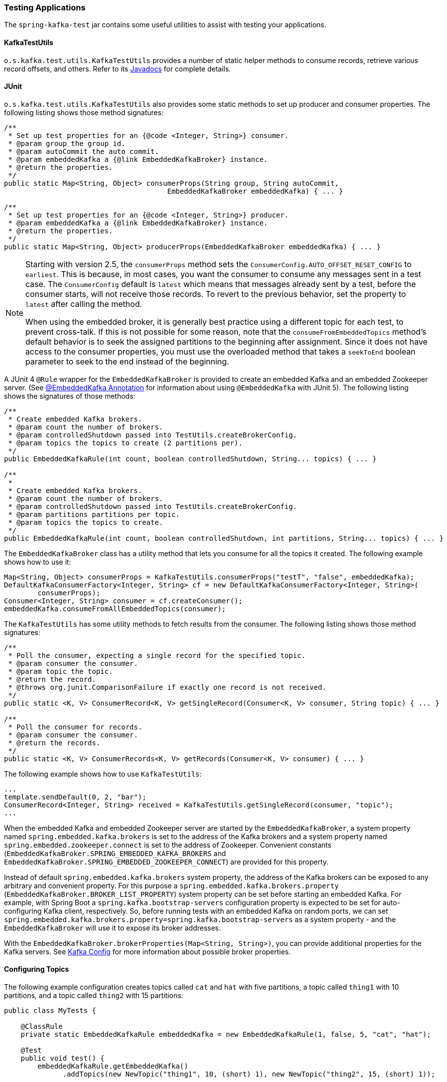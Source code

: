 [[testing]]
=== Testing Applications

The `spring-kafka-test` jar contains some useful utilities to assist with testing your applications.

[[ktu]]
==== KafkaTestUtils

`o.s.kafka.test.utils.KafkaTestUtils` provides a number of static helper methods to consume records, retrieve various record offsets, and others.
Refer to its https://docs.spring.io/spring-kafka/docs/current/api/org/springframework/kafka/test/utils/KafkaTestUtils.html[Javadocs] for complete details.

[[junit]]
==== JUnit

`o.s.kafka.test.utils.KafkaTestUtils` also provides some static methods to set up producer and consumer properties.
The following listing shows those method signatures:

====
[source, java]
----
/**
 * Set up test properties for an {@code <Integer, String>} consumer.
 * @param group the group id.
 * @param autoCommit the auto commit.
 * @param embeddedKafka a {@link EmbeddedKafkaBroker} instance.
 * @return the properties.
 */
public static Map<String, Object> consumerProps(String group, String autoCommit,
                                       EmbeddedKafkaBroker embeddedKafka) { ... }

/**
 * Set up test properties for an {@code <Integer, String>} producer.
 * @param embeddedKafka a {@link EmbeddedKafkaBroker} instance.
 * @return the properties.
 */
public static Map<String, Object> producerProps(EmbeddedKafkaBroker embeddedKafka) { ... }
----
====

[NOTE]
====
Starting with version 2.5, the `consumerProps` method sets the `ConsumerConfig.AUTO_OFFSET_RESET_CONFIG` to `earliest`.
This is because, in most cases, you want the consumer to consume any messages sent in a test case.
The `ConsumerConfig` default is `latest` which means that messages already sent by a test, before the consumer starts, will not receive those records.
To revert to the previous behavior, set the property to `latest` after calling the method.

When using the embedded broker, it is generally best practice using a different topic for each test, to prevent cross-talk.
If this is not possible for some reason, note that the `consumeFromEmbeddedTopics` method's default behavior is to seek the assigned partitions to the beginning after assignment.
Since it does not have access to the consumer properties, you must use the overloaded method that takes a `seekToEnd` boolean parameter to seek to the end instead of the beginning.
====

A JUnit 4 `@Rule` wrapper for the `EmbeddedKafkaBroker` is provided to create an embedded Kafka and an embedded Zookeeper server.
(See <<embedded-kafka-annotation>> for information about using `@EmbeddedKafka` with JUnit 5).
The following listing shows the signatures of those methods:

====
[source, java]
----
/**
 * Create embedded Kafka brokers.
 * @param count the number of brokers.
 * @param controlledShutdown passed into TestUtils.createBrokerConfig.
 * @param topics the topics to create (2 partitions per).
 */
public EmbeddedKafkaRule(int count, boolean controlledShutdown, String... topics) { ... }

/**
 *
 * Create embedded Kafka brokers.
 * @param count the number of brokers.
 * @param controlledShutdown passed into TestUtils.createBrokerConfig.
 * @param partitions partitions per topic.
 * @param topics the topics to create.
 */
public EmbeddedKafkaRule(int count, boolean controlledShutdown, int partitions, String... topics) { ... }
----
====

The `EmbeddedKafkaBroker` class has a utility method that lets you consume for all the topics it created.
The following example shows how to use it:

====
[source, java]
----
Map<String, Object> consumerProps = KafkaTestUtils.consumerProps("testT", "false", embeddedKafka);
DefaultKafkaConsumerFactory<Integer, String> cf = new DefaultKafkaConsumerFactory<Integer, String>(
        consumerProps);
Consumer<Integer, String> consumer = cf.createConsumer();
embeddedKafka.consumeFromAllEmbeddedTopics(consumer);
----
====

The `KafkaTestUtils` has some utility methods to fetch results from the consumer.
The following listing shows those method signatures:

====
[source, java]
----
/**
 * Poll the consumer, expecting a single record for the specified topic.
 * @param consumer the consumer.
 * @param topic the topic.
 * @return the record.
 * @throws org.junit.ComparisonFailure if exactly one record is not received.
 */
public static <K, V> ConsumerRecord<K, V> getSingleRecord(Consumer<K, V> consumer, String topic) { ... }

/**
 * Poll the consumer for records.
 * @param consumer the consumer.
 * @return the records.
 */
public static <K, V> ConsumerRecords<K, V> getRecords(Consumer<K, V> consumer) { ... }
----
====

The following example shows how to use `KafkaTestUtils`:

====
[source, java]
----
...
template.sendDefault(0, 2, "bar");
ConsumerRecord<Integer, String> received = KafkaTestUtils.getSingleRecord(consumer, "topic");
...
----
====

When the embedded Kafka and embedded Zookeeper server are started by the `EmbeddedKafkaBroker`, a system property named `spring.embedded.kafka.brokers` is set to the address of the Kafka brokers and a system property named `spring.embedded.zookeeper.connect` is set to the address of Zookeeper.
Convenient constants (`EmbeddedKafkaBroker.SPRING_EMBEDDED_KAFKA_BROKERS` and `EmbeddedKafkaBroker.SPRING_EMBEDDED_ZOOKEEPER_CONNECT`) are provided for this property.

Instead of default `spring.embedded.kafka.brokers` system property, the address of the Kafka brokers can be exposed to any arbitrary and convenient property.
For this purpose a `spring.embedded.kafka.brokers.property` (`EmbeddedKafkaBroker.BROKER_LIST_PROPERTY`) system property can be set before starting an embedded Kafka.
For example, with Spring Boot a `spring.kafka.bootstrap-servers` configuration property is expected to be set for auto-configuring Kafka client, respectively.
So, before running tests with an embedded Kafka on random ports, we can set `spring.embedded.kafka.brokers.property=spring.kafka.bootstrap-servers` as a system property - and the `EmbeddedKafkaBroker`  will use it to expose its broker addresses.

With the `EmbeddedKafkaBroker.brokerProperties(Map<String, String>)`, you can provide additional properties for the Kafka servers.
See https://kafka.apache.org/documentation/#brokerconfigs[Kafka Config] for more information about possible broker properties.

==== Configuring Topics

The following example configuration creates topics called `cat` and `hat` with five partitions, a topic called `thing1` with 10 partitions, and a topic called `thing2` with 15 partitions:

====
[source, java]
----
public class MyTests {

    @ClassRule
    private static EmbeddedKafkaRule embeddedKafka = new EmbeddedKafkaRule(1, false, 5, "cat", "hat");

    @Test
    public void test() {
        embeddedKafkaRule.getEmbeddedKafka()
              .addTopics(new NewTopic("thing1", 10, (short) 1), new NewTopic("thing2", 15, (short) 1));
        ...
      }

}
----
====

By default, `addTopics` will throw an exception when problems arise (such as adding a topic that already exists).
Version 2.6 added a new version of that method that returns a `Map<String, Exception>`; the key is the topic name and the value is `null` for success, or an `Exception` for a failure.

[[same-broker-multiple-tests]]
==== Using the Same Broker(s) for Multiple Test Classes

You can use the same broker for multiple test classes with something similar to the following:

====
[source, java]
----
public final class EmbeddedKafkaHolder {

    private static EmbeddedKafkaBroker embeddedKafka = new EmbeddedKafkaBroker(1, false)
            .brokerListProperty("spring.kafka.bootstrap-servers");

    private static boolean started;

    public static EmbeddedKafkaBroker getEmbeddedKafka() {
        if (!started) {
            try {
                embeddedKafka.afterPropertiesSet();
            }
            catch (Exception e) {
                throw new KafkaException("Embedded broker failed to start", e);
            }
            started = true;
        }
        return embeddedKafka;
    }

    private EmbeddedKafkaHolder() {
        super();
    }

}
----
====

This assumes a Spring Boot environment and the embedded broker replaces the bootstrap servers property.

Then, in each test class, you can use something similar to the following:

====
[source, java]
----
static {
    EmbeddedKafkaHolder.getEmbeddedKafka().addTopics("topic1", "topic2");
}

private static final EmbeddedKafkaBroker broker = EmbeddedKafkaHolder.getEmbeddedKafka();
----
====

If you are not using Spring Boot, you can obtain the bootstrap servers using `broker.getBrokersAsString()`.

IMPORTANT: The preceding example provides no mechanism for shutting down the broker(s) when all tests are complete.
This could be a problem if, say, you run your tests in a Gradle daemon.
You should not use this technique in such a situation, or you should use something to call `destroy()` on the `EmbeddedKafkaBroker` when your tests are complete.

Starting with version 3.0, the framework exposes a `GlobalEmbeddedKafkaTestExecutionListener` for the JUnit Platform; it is disabled by default.
This requires JUnit Platform 1.8 or greater.
The purpose of this listener is to start one global `EmbeddedKafkaBroker` for the whole test plan and stop it at the end of the plan.
To enable this listener, and therefore have a single global embedded Kafka cluster for all the tests in the project, the `spring.kafka.global.embedded.enabled` property must be set to `true` via system properties or JUnit Platform configuration.
In addition, these properties can be provided:

- `spring.kafka.embedded.count` - the number of Kafka brokers to manage;
- `spring.kafka.embedded.ports` - ports (comma-separated value) for every Kafka broker to start, `0` if random port is a preferred; the number of values must be equal to the `count` mentioned above;
- `spring.kafka.embedded.topics` - topics (comma-separated value) to create in the started Kafka cluster;
- `spring.kafka.embedded.partitions` - number of partitions to provision for the created topics;
- `spring.kafka.embedded.broker.properties.location` - the location of the file for additional Kafka broker configuration properties; the value of this property must follow the Spring resource abstraction pattern.

Essentially these properties mimic some of the `@EmbeddedKafka` attributes.

See more information about configuration properties and how to provide them in the https://junit.org/junit5/docs/current/user-guide/#running-tests-config-params[JUnit 5 User Guide].
For example, a `spring.embedded.kafka.brokers.property=spring.kafka.bootstrap-servers` entry (for testing in Spring Boot application) can be added into a `junit-platform.properties` file in the testing classpath.

NOTE: It is recommended to not combine a global embedded Kafka and per-test class in a single test suite.
Both of them share the same system properties, so it is very likely going to lead to unexpected behavior.

NOTE: `spring-kafka-test` has transitive dependencies on `junit-jupiter-api` and `junit-platform-launcher` (the latter to support the global embedded broker).
If you wish to use the embedded broker and are NOT using JUnit, you may wish to exclude these dependencies.

[[embedded-kafka-annotation]]
==== @EmbeddedKafka Annotation
We generally recommend that you use the rule as a `@ClassRule` to avoid starting and stopping the broker between tests (and use a different topic for each test).
Starting with version 2.0, if you use Spring's test application context caching, you can also declare a `EmbeddedKafkaBroker` bean, so a single broker can be used across multiple test classes.
For convenience, we provide a test class-level annotation called `@EmbeddedKafka` to register the `EmbeddedKafkaBroker` bean.
The following example shows how to use it:

====
[source, java]
----
@RunWith(SpringRunner.class)
@DirtiesContext
@EmbeddedKafka(partitions = 1,
         topics = {
                 KafkaStreamsTests.STREAMING_TOPIC1,
                 KafkaStreamsTests.STREAMING_TOPIC2 })
public class KafkaStreamsTests {

    @Autowired
    private EmbeddedKafkaBroker embeddedKafka;

    @Test
    public void someTest() {
        Map<String, Object> consumerProps = KafkaTestUtils.consumerProps("testGroup", "true", this.embeddedKafka);
        consumerProps.put(ConsumerConfig.AUTO_OFFSET_RESET_CONFIG, "earliest");
        ConsumerFactory<Integer, String> cf = new DefaultKafkaConsumerFactory<>(consumerProps);
        Consumer<Integer, String> consumer = cf.createConsumer();
        this.embeddedKafka.consumeFromAnEmbeddedTopic(consumer, KafkaStreamsTests.STREAMING_TOPIC2);
        ConsumerRecords<Integer, String> replies = KafkaTestUtils.getRecords(consumer);
        assertThat(replies.count()).isGreaterThanOrEqualTo(1);
    }

    @Configuration
    @EnableKafkaStreams
    public static class KafkaStreamsConfiguration {

        @Value("${" + EmbeddedKafkaBroker.SPRING_EMBEDDED_KAFKA_BROKERS + "}")
        private String brokerAddresses;

        @Bean(name = KafkaStreamsDefaultConfiguration.DEFAULT_STREAMS_CONFIG_BEAN_NAME)
        public KafkaStreamsConfiguration kStreamsConfigs() {
            Map<String, Object> props = new HashMap<>();
            props.put(StreamsConfig.APPLICATION_ID_CONFIG, "testStreams");
            props.put(StreamsConfig.BOOTSTRAP_SERVERS_CONFIG, this.brokerAddresses);
            return new KafkaStreamsConfiguration(props);
        }

    }

}
----
====

Starting with version 2.2.4, you can also use the `@EmbeddedKafka` annotation to specify the Kafka ports property.

The following example sets the `topics`, `brokerProperties`, and `brokerPropertiesLocation` attributes of `@EmbeddedKafka` support property placeholder resolutions:

====
[source, java]
----
@TestPropertySource(locations = "classpath:/test.properties")
@EmbeddedKafka(topics = { "any-topic", "${kafka.topics.another-topic}" },
        brokerProperties = { "log.dir=${kafka.broker.logs-dir}",
                            "listeners=PLAINTEXT://localhost:${kafka.broker.port}",
                            "auto.create.topics.enable=${kafka.broker.topics-enable:true}" },
        brokerPropertiesLocation = "classpath:/broker.properties")
----
====

In the preceding example, the property placeholders `${kafka.topics.another-topic}`, `${kafka.broker.logs-dir}`, and `${kafka.broker.port}` are resolved from the Spring `Environment`.
In addition, the broker properties are loaded from the `broker.properties` classpath resource specified by the `brokerPropertiesLocation`.
Property placeholders are resolved for the `brokerPropertiesLocation` URL and for any property placeholders found in the resource.
Properties defined by `brokerProperties` override properties found in `brokerPropertiesLocation`.

You can use the `@EmbeddedKafka` annotation with JUnit 4 or JUnit 5.

[[embedded-kafka-junit5]]
==== @EmbeddedKafka Annotation with JUnit5

Starting with version 2.3, there are two ways to use the `@EmbeddedKafka` annotation with JUnit5.
When used with the `@SpringJunitConfig` annotation, the embedded broker is added to the test application context.
You can auto wire the broker into your test, at the class or method level, to get the broker address list.

When *not* using the spring test context, the `EmbdeddedKafkaCondition` creates a broker; the condition includes a parameter resolver so you can access the broker in your test method...

====
[source, java]
----
@EmbeddedKafka
public class EmbeddedKafkaConditionTests {

    @Test
    public void test(EmbeddedKafkaBroker broker) {
        String brokerList = broker.getBrokersAsString();
        ...
    }

}
----
====

A stand-alone (not Spring test context) broker will be created if the class annotated with `@EmbeddedBroker` is not also annotated (or meta annotated) with `ExtendedWith(SpringExtension.class)`.
`@SpringJunitConfig` and `@SpringBootTest` are so meta annotated and the context-based broker will be used when either of those annotations are also present.

IMPORTANT: When there is a Spring test application context available, the topics and broker properties can contain property placeholders, which will be resolved as long as the property is defined somewhere.
If there is no Spring context available, these placeholders won't be resolved.

==== Embedded Broker in `@SpringBootTest` Annotations

https://start.spring.io/[Spring Initializr] now automatically adds the `spring-kafka-test` dependency in test scope to the project configuration.

[IMPORTANT]
====
If your application uses the Kafka binder in `spring-cloud-stream` and if you want to use an embedded broker for tests, you must remove the `spring-cloud-stream-test-support` dependency, because it replaces the real binder with a test binder for test cases.
If you wish some tests to use the test binder and some to use the embedded broker, tests that use the real binder need to disable the test binder by excluding the binder auto configuration in the test class.
The following example shows how to do so:

=====
[source, java]
----
@RunWith(SpringRunner.class)
@SpringBootTest(properties = "spring.autoconfigure.exclude="
    + "org.springframework.cloud.stream.test.binder.TestSupportBinderAutoConfiguration")
public class MyApplicationTests {
    ...
}
----
=====
====

There are several ways to use an embedded broker in a Spring Boot application test.

They include:

* <<kafka-testing-junit4-class-rule>>
* <<kafka-testing-embeddedkafka-annotation>>

[[kafka-testing-junit4-class-rule]]
===== JUnit4 Class Rule

The following example shows how to use a JUnit4 class rule to create an embedded broker:

====
[source, java]
----
@RunWith(SpringRunner.class)
@SpringBootTest
public class MyApplicationTests {

    @ClassRule
    public static EmbeddedKafkaRule broker = new EmbeddedKafkaRule(1,
        false, "someTopic")
            .brokerListProperty("spring.kafka.bootstrap-servers");
    }

    @Autowired
    private KafkaTemplate<String, String> template;

    @Test
    public void test() {
        ...
    }

}
----
====

Notice that, since this is a Spring Boot application, we override the broker list property to set Boot's property.

[[kafka-testing-embeddedkafka-annotation]]
===== `@EmbeddedKafka` Annotation or `EmbeddedKafkaBroker` Bean

The following example shows how to use an `@EmbeddedKafka` Annotation to create an embedded broker:

====
[source, java]
----
@RunWith(SpringRunner.class)
@EmbeddedKafka(topics = "someTopic",
        bootstrapServersProperty = "spring.kafka.bootstrap-servers")
public class MyApplicationTests {

    @Autowired
    private KafkaTemplate<String, String> template;

    @Test
    public void test() {
        ...
    }

}
----
====


==== Hamcrest Matchers

The `o.s.kafka.test.hamcrest.KafkaMatchers` provides the following matchers:

====
[source, java]
----
/**
 * @param key the key
 * @param <K> the type.
 * @return a Matcher that matches the key in a consumer record.
 */
public static <K> Matcher<ConsumerRecord<K, ?>> hasKey(K key) { ... }

/**
 * @param value the value.
 * @param <V> the type.
 * @return a Matcher that matches the value in a consumer record.
 */
public static <V> Matcher<ConsumerRecord<?, V>> hasValue(V value) { ... }

/**
 * @param partition the partition.
 * @return a Matcher that matches the partition in a consumer record.
 */
public static Matcher<ConsumerRecord<?, ?>> hasPartition(int partition) { ... }

/**
 * Matcher testing the timestamp of a {@link ConsumerRecord} assuming the topic has been set with
 * {@link org.apache.kafka.common.record.TimestampType#CREATE_TIME CreateTime}.
 *
 * @param ts timestamp of the consumer record.
 * @return a Matcher that matches the timestamp in a consumer record.
 */
public static Matcher<ConsumerRecord<?, ?>> hasTimestamp(long ts) {
  return hasTimestamp(TimestampType.CREATE_TIME, ts);
}

/**
 * Matcher testing the timestamp of a {@link ConsumerRecord}
 * @param type timestamp type of the record
 * @param ts timestamp of the consumer record.
 * @return a Matcher that matches the timestamp in a consumer record.
 */
public static Matcher<ConsumerRecord<?, ?>> hasTimestamp(TimestampType type, long ts) {
  return new ConsumerRecordTimestampMatcher(type, ts);
}
----
====

==== AssertJ Conditions

You can use the following AssertJ conditions:

====
[source, java]
----
/**
 * @param key the key
 * @param <K> the type.
 * @return a Condition that matches the key in a consumer record.
 */
public static <K> Condition<ConsumerRecord<K, ?>> key(K key) { ... }

/**
 * @param value the value.
 * @param <V> the type.
 * @return a Condition that matches the value in a consumer record.
 */
public static <V> Condition<ConsumerRecord<?, V>> value(V value) { ... }

/**
 * @param key the key.
 * @param value the value.
 * @param <K> the key type.
 * @param <V> the value type.
 * @return a Condition that matches the key in a consumer record.
 * @since 2.2.12
 */
public static <K, V> Condition<ConsumerRecord<K, V>> keyValue(K key, V value) { ... }

/**
 * @param partition the partition.
 * @return a Condition that matches the partition in a consumer record.
 */
public static Condition<ConsumerRecord<?, ?>> partition(int partition) { ... }

/**
 * @param value the timestamp.
 * @return a Condition that matches the timestamp value in a consumer record.
 */
public static Condition<ConsumerRecord<?, ?>> timestamp(long value) {
  return new ConsumerRecordTimestampCondition(TimestampType.CREATE_TIME, value);
}

/**
 * @param type the type of timestamp
 * @param value the timestamp.
 * @return a Condition that matches the timestamp value in a consumer record.
 */
public static Condition<ConsumerRecord<?, ?>> timestamp(TimestampType type, long value) {
  return new ConsumerRecordTimestampCondition(type, value);
}
----
====

==== Example

The following example brings together most of the topics covered in this chapter:

====
[source, java]
----
public class KafkaTemplateTests {

    private static final String TEMPLATE_TOPIC = "templateTopic";

    @ClassRule
    public static EmbeddedKafkaRule embeddedKafka = new EmbeddedKafkaRule(1, true, TEMPLATE_TOPIC);

    @Test
    public void testTemplate() throws Exception {
        Map<String, Object> consumerProps = KafkaTestUtils.consumerProps("testT", "false",
            embeddedKafka.getEmbeddedKafka());
        DefaultKafkaConsumerFactory<Integer, String> cf =
                            new DefaultKafkaConsumerFactory<Integer, String>(consumerProps);
        ContainerProperties containerProperties = new ContainerProperties(TEMPLATE_TOPIC);
        KafkaMessageListenerContainer<Integer, String> container =
                            new KafkaMessageListenerContainer<>(cf, containerProperties);
        final BlockingQueue<ConsumerRecord<Integer, String>> records = new LinkedBlockingQueue<>();
        container.setupMessageListener(new MessageListener<Integer, String>() {

            @Override
            public void onMessage(ConsumerRecord<Integer, String> record) {
                System.out.println(record);
                records.add(record);
            }

        });
        container.setBeanName("templateTests");
        container.start();
        ContainerTestUtils.waitForAssignment(container,
                            embeddedKafka.getEmbeddedKafka().getPartitionsPerTopic());
        Map<String, Object> producerProps =
                            KafkaTestUtils.producerProps(embeddedKafka.getEmbeddedKafka());
        ProducerFactory<Integer, String> pf =
                            new DefaultKafkaProducerFactory<Integer, String>(producerProps);
        KafkaTemplate<Integer, String> template = new KafkaTemplate<>(pf);
        template.setDefaultTopic(TEMPLATE_TOPIC);
        template.sendDefault("foo");
        assertThat(records.poll(10, TimeUnit.SECONDS), hasValue("foo"));
        template.sendDefault(0, 2, "bar");
        ConsumerRecord<Integer, String> received = records.poll(10, TimeUnit.SECONDS);
        assertThat(received, hasKey(2));
        assertThat(received, hasPartition(0));
        assertThat(received, hasValue("bar"));
        template.send(TEMPLATE_TOPIC, 0, 2, "baz");
        received = records.poll(10, TimeUnit.SECONDS);
        assertThat(received, hasKey(2));
        assertThat(received, hasPartition(0));
        assertThat(received, hasValue("baz"));
    }

}
----
====

The preceding example uses the Hamcrest matchers.
With `AssertJ`, the final part looks like the following code:

====
[source, java]
----
assertThat(records.poll(10, TimeUnit.SECONDS)).has(value("foo"));
template.sendDefault(0, 2, "bar");
ConsumerRecord<Integer, String> received = records.poll(10, TimeUnit.SECONDS);
// using individual assertions
assertThat(received).has(key(2));
assertThat(received).has(value("bar"));
assertThat(received).has(partition(0));
template.send(TEMPLATE_TOPIC, 0, 2, "baz");
received = records.poll(10, TimeUnit.SECONDS);
// using allOf()
assertThat(received).has(allOf(keyValue(2, "baz"), partition(0)));
----
====
